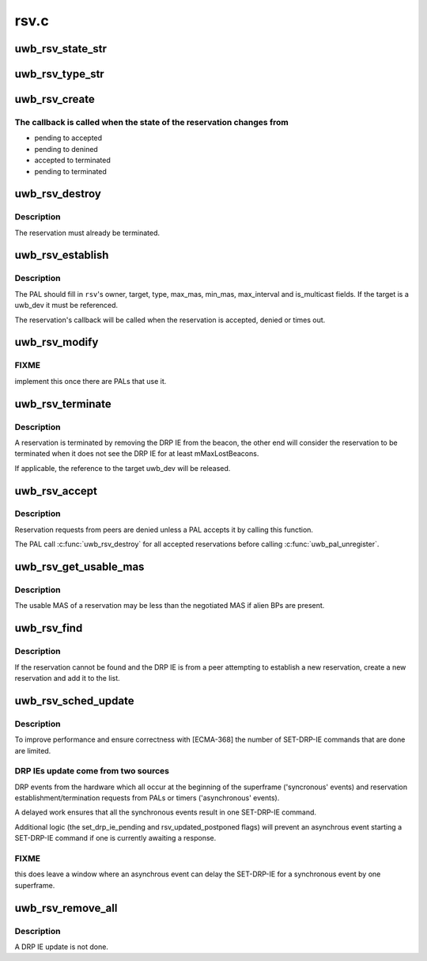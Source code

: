 .. -*- coding: utf-8; mode: rst -*-

=====
rsv.c
=====


.. _`uwb_rsv_state_str`:

uwb_rsv_state_str
=================

.. c:function:: const char *uwb_rsv_state_str (enum uwb_rsv_state state)

    return a string for a reservation state

    :param enum uwb_rsv_state state:
        the reservation state.



.. _`uwb_rsv_type_str`:

uwb_rsv_type_str
================

.. c:function:: const char *uwb_rsv_type_str (enum uwb_drp_type type)

    return a string for a reservation type

    :param enum uwb_drp_type type:
        the reservation type



.. _`uwb_rsv_create`:

uwb_rsv_create
==============

.. c:function:: struct uwb_rsv *uwb_rsv_create (struct uwb_rc *rc, uwb_rsv_cb_f cb, void *pal_priv)

    allocate and initialize a UWB reservation structure

    :param struct uwb_rc \*rc:
        the radio controller

    :param uwb_rsv_cb_f cb:
        callback to use when the reservation completes or terminates

    :param void \*pal_priv:
        data private to the PAL to be passed in the callback



.. _`uwb_rsv_create.the-callback-is-called-when-the-state-of-the-reservation-changes-from`:

The callback is called when the state of the reservation changes from
---------------------------------------------------------------------


- pending to accepted
- pending to denined
- accepted to terminated
- pending to terminated



.. _`uwb_rsv_destroy`:

uwb_rsv_destroy
===============

.. c:function:: void uwb_rsv_destroy (struct uwb_rsv *rsv)

    free a UWB reservation structure

    :param struct uwb_rsv \*rsv:
        the reservation to free



.. _`uwb_rsv_destroy.description`:

Description
-----------

The reservation must already be terminated.



.. _`uwb_rsv_establish`:

uwb_rsv_establish
=================

.. c:function:: int uwb_rsv_establish (struct uwb_rsv *rsv)

    start a reservation establishment

    :param struct uwb_rsv \*rsv:
        the reservation



.. _`uwb_rsv_establish.description`:

Description
-----------

The PAL should fill in ``rsv``\ 's owner, target, type, max_mas,
min_mas, max_interval and is_multicast fields.  If the target is a
uwb_dev it must be referenced.

The reservation's callback will be called when the reservation is
accepted, denied or times out.



.. _`uwb_rsv_modify`:

uwb_rsv_modify
==============

.. c:function:: int uwb_rsv_modify (struct uwb_rsv *rsv, int max_mas, int min_mas, int max_interval)

    modify an already established reservation

    :param struct uwb_rsv \*rsv:
        the reservation to modify

    :param int max_mas:
        new maximum MAS to reserve

    :param int min_mas:
        new minimum MAS to reserve

    :param int max_interval:
        new max_interval to use



.. _`uwb_rsv_modify.fixme`:

FIXME
-----

implement this once there are PALs that use it.



.. _`uwb_rsv_terminate`:

uwb_rsv_terminate
=================

.. c:function:: void uwb_rsv_terminate (struct uwb_rsv *rsv)

    terminate an established reservation

    :param struct uwb_rsv \*rsv:
        the reservation to terminate



.. _`uwb_rsv_terminate.description`:

Description
-----------

A reservation is terminated by removing the DRP IE from the beacon,
the other end will consider the reservation to be terminated when
it does not see the DRP IE for at least mMaxLostBeacons.

If applicable, the reference to the target uwb_dev will be released.



.. _`uwb_rsv_accept`:

uwb_rsv_accept
==============

.. c:function:: void uwb_rsv_accept (struct uwb_rsv *rsv, uwb_rsv_cb_f cb, void *pal_priv)

    accept a new reservation from a peer

    :param struct uwb_rsv \*rsv:
        the reservation

    :param uwb_rsv_cb_f cb:
        call back for reservation changes

    :param void \*pal_priv:
        data to be passed in the above call back



.. _`uwb_rsv_accept.description`:

Description
-----------

Reservation requests from peers are denied unless a PAL accepts it
by calling this function.

The PAL call :c:func:`uwb_rsv_destroy` for all accepted reservations before
calling :c:func:`uwb_pal_unregister`.



.. _`uwb_rsv_get_usable_mas`:

uwb_rsv_get_usable_mas
======================

.. c:function:: void uwb_rsv_get_usable_mas (struct uwb_rsv *rsv, struct uwb_mas_bm *mas)

    get the bitmap of the usable MAS of a reservations

    :param struct uwb_rsv \*rsv:
        the reservation.

    :param struct uwb_mas_bm \*mas:
        returns the available MAS.



.. _`uwb_rsv_get_usable_mas.description`:

Description
-----------

The usable MAS of a reservation may be less than the negotiated MAS
if alien BPs are present.



.. _`uwb_rsv_find`:

uwb_rsv_find
============

.. c:function:: struct uwb_rsv *uwb_rsv_find (struct uwb_rc *rc, struct uwb_dev *src, struct uwb_ie_drp *drp_ie)

    find a reservation for a received DRP IE.

    :param struct uwb_rc \*rc:
        the radio controller

    :param struct uwb_dev \*src:
        source of the DRP IE

    :param struct uwb_ie_drp \*drp_ie:
        the DRP IE



.. _`uwb_rsv_find.description`:

Description
-----------

If the reservation cannot be found and the DRP IE is from a peer
attempting to establish a new reservation, create a new reservation
and add it to the list.



.. _`uwb_rsv_sched_update`:

uwb_rsv_sched_update
====================

.. c:function:: void uwb_rsv_sched_update (struct uwb_rc *rc)

    schedule an update of the DRP IEs

    :param struct uwb_rc \*rc:
        the radio controller.



.. _`uwb_rsv_sched_update.description`:

Description
-----------

To improve performance and ensure correctness with [ECMA-368] the
number of SET-DRP-IE commands that are done are limited.



.. _`uwb_rsv_sched_update.drp-ies-update-come-from-two-sources`:

DRP IEs update come from two sources
------------------------------------

DRP events from the hardware
which all occur at the beginning of the superframe ('syncronous'
events) and reservation establishment/termination requests from
PALs or timers ('asynchronous' events).

A delayed work ensures that all the synchronous events result in
one SET-DRP-IE command.

Additional logic (the set_drp_ie_pending and rsv_updated_postponed
flags) will prevent an asynchrous event starting a SET-DRP-IE
command if one is currently awaiting a response.



.. _`uwb_rsv_sched_update.fixme`:

FIXME
-----

this does leave a window where an asynchrous event can delay
the SET-DRP-IE for a synchronous event by one superframe.



.. _`uwb_rsv_remove_all`:

uwb_rsv_remove_all
==================

.. c:function:: void uwb_rsv_remove_all (struct uwb_rc *rc)

    remove all reservations

    :param struct uwb_rc \*rc:
        the radio controller



.. _`uwb_rsv_remove_all.description`:

Description
-----------

A DRP IE update is not done.

